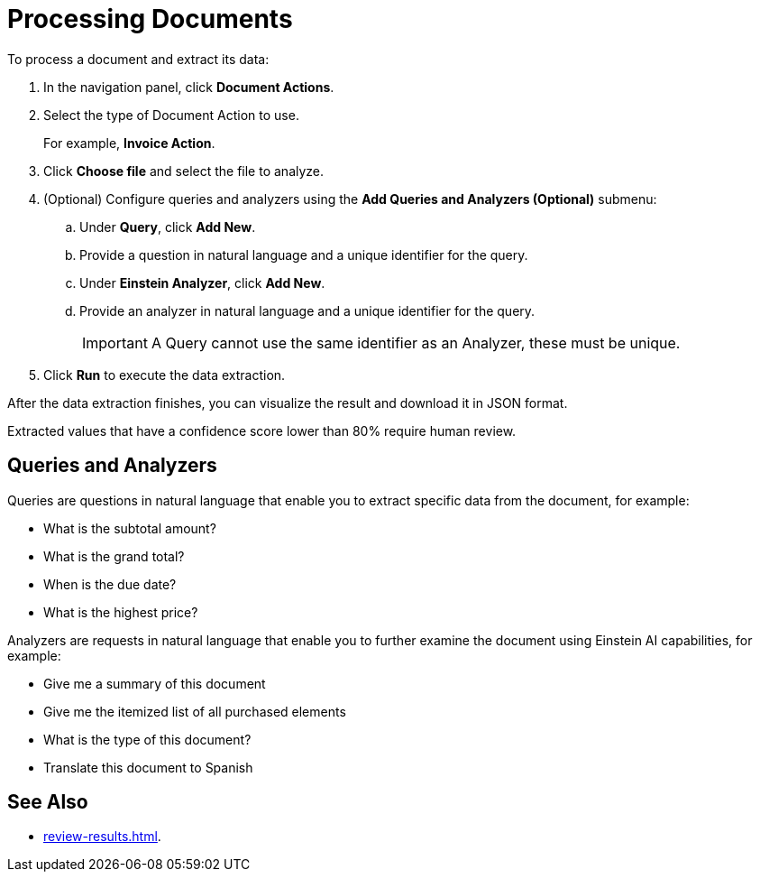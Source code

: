 = Processing Documents 

To process a document and extract its data:

. In the navigation panel, click *Document Actions*.
. Select the type of Document Action to use. 
+
For example, *Invoice Action*.  
. Click *Choose file* and select the file to analyze. 
. (Optional) Configure queries and analyzers using the *Add Queries and Analyzers (Optional)* submenu:
.. Under *Query*, click *Add New*.
.. Provide a question in natural language and a unique identifier for the query. 
.. Under *Einstein Analyzer*, click *Add New*. 
.. Provide an analyzer in natural language and a unique identifier for the query. 
+
[IMPORTANT]
A Query cannot use the same identifier as an Analyzer, these must be unique. 
. Click *Run* to execute the data extraction. 

After the data extraction finishes, you can visualize the result and download it in JSON format. 

Extracted values that have a confidence score lower than 80% require human review. 

== Queries and Analyzers 

Queries are questions in natural language that enable you to extract specific data from the document, for example: 

* What is the subtotal amount?  
* What is the grand total? 
* When is the due date? 
* What is the highest price? 

Analyzers are requests in natural language that enable you to further examine the document using Einstein AI capabilities, for example: 

* Give me a summary of this document 
* Give me the itemized list of all purchased elements 
* What is the type of this document? 
* Translate this document to Spanish

== See Also 

* xref:review-results.adoc[].
